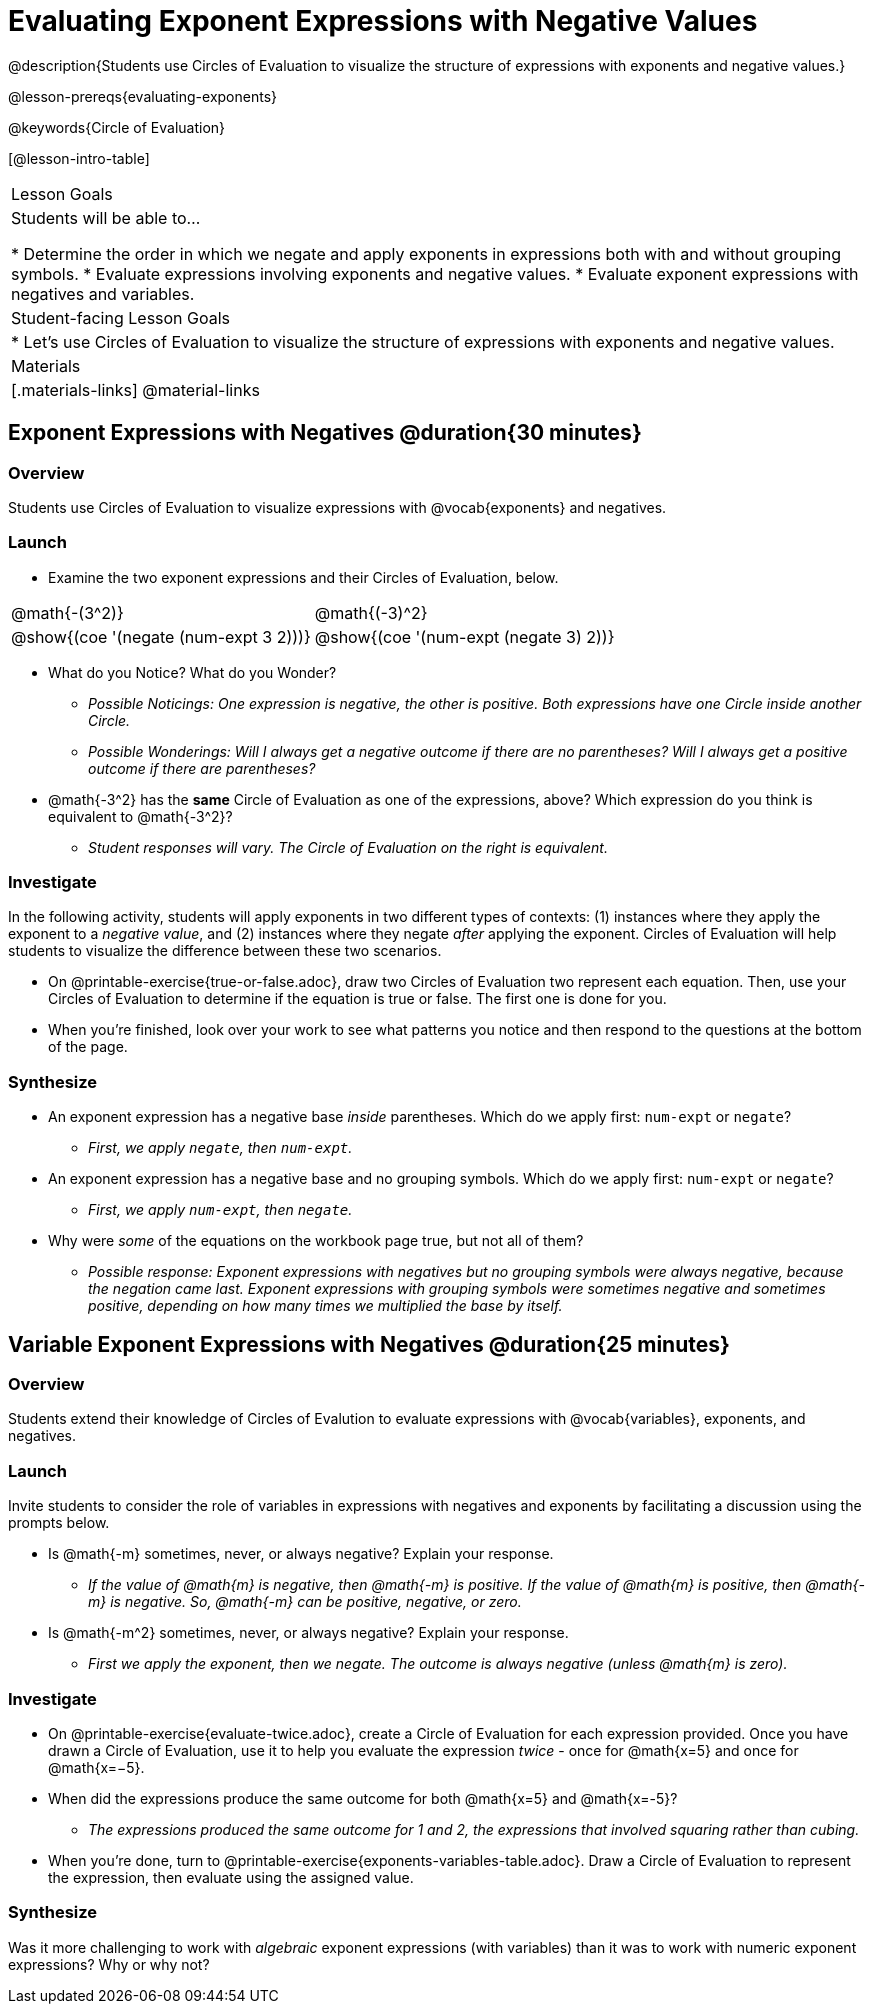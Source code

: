 = Evaluating Exponent Expressions with Negative Values

@description{Students use Circles of Evaluation to visualize the structure of expressions with exponents and negative values.}

@lesson-prereqs{evaluating-exponents}

@keywords{Circle of Evaluation}

[@lesson-intro-table]
|===

| Lesson Goals
| Students will be able to...

* Determine the order in which we negate and apply exponents in expressions both with and without grouping symbols.
* Evaluate expressions involving exponents and negative values.
* Evaluate exponent expressions with negatives and variables.


| Student-facing Lesson Goals
|

* Let's use Circles of Evaluation to visualize the structure of expressions with exponents and negative values.


| Materials
|[.materials-links]
@material-links

|===


== Exponent Expressions with Negatives @duration{30 minutes}

=== Overview

Students use Circles of Evaluation to visualize expressions with @vocab{exponents} and negatives.

=== Launch

[.lesson-instruction]
--
- Examine the two exponent expressions and their Circles of Evaluation, below.

[.embedded, cols="^.^1,^.^1", grid="none", stripes="none", frame="none"]
|===
| @math{-(3^2)}
| @math{(-3)^2}
| @show{(coe  '(negate (num-expt 3 2)))}
| @show{(coe  '(num-expt (negate 3) 2))}
|===

- What do you Notice? What do you Wonder?
** _Possible Noticings: One expression is negative, the other is positive. Both expressions have one Circle inside another Circle._
** _Possible Wonderings: Will I always get a negative outcome if there are no parentheses? Will I always get a positive outcome if there are parentheses?_
- @math{-3^2} has the *same* Circle of Evaluation as one of the expressions, above? Which expression do you think is equivalent to @math{-3^2}?
** _Student responses will vary. The Circle of Evaluation on the right is equivalent._
--

=== Investigate

In the following activity, students will apply exponents in two different types of contexts: (1) instances where they apply the exponent to a _negative value_, and (2) instances where they negate _after_ applying the exponent. Circles of Evaluation will help students to visualize the difference between these two scenarios.

[.lesson-instruction]
- On @printable-exercise{true-or-false.adoc}, draw two Circles of Evaluation two represent each equation. Then, use your Circles of Evaluation to determine if the equation is true or false. The first one is done for you.
- When you're finished, look over your work to see what patterns you notice and then respond to the questions at the bottom of the page.

=== Synthesize

- An exponent expression has a negative base _inside_ parentheses. Which do we apply first: `num-expt` or `negate`?
** _First, we apply `negate`, then `num-expt`._
- An exponent expression has a negative base and no grouping symbols. Which do we apply first: `num-expt` or
`negate`?
** _First, we apply `num-expt`, then `negate`._
- Why were _some_ of the equations on the workbook page true, but not all of them?
** _Possible response: Exponent expressions with negatives but no grouping symbols were always negative, because the negation came last. Exponent expressions with grouping symbols were sometimes negative and sometimes positive, depending on how many times we multiplied the base by itself._

== Variable Exponent Expressions with Negatives @duration{25 minutes}

=== Overview

Students extend their knowledge of Circles of Evalution to evaluate expressions with @vocab{variables}, exponents, and negatives.

=== Launch

Invite students to consider the role of variables in expressions with negatives and exponents by facilitating a discussion using the prompts below.

[.lesson-instruction]
- Is @math{-m} sometimes, never, or always negative? Explain your response.
** _If the value of @math{m} is negative, then @math{-m} is positive. If the value of @math{m} is positive, then @math{-m} is negative. So, @math{-m} can be positive, negative, or zero._
- Is @math{-m^2} sometimes, never, or always negative? Explain your response.
** _First we apply the exponent, then we negate. The outcome is always negative (unless @math{m} is zero)._

=== Investigate

[.lesson-instruction]
- On @printable-exercise{evaluate-twice.adoc}, create a Circle of Evaluation for each expression provided. Once you have drawn a Circle of Evaluation, use it to help you evaluate the expression __twice__ - once for @math{x=5} and once for @math{x=−5}.
- When did the expressions produce the same outcome for both @math{x=5} and @math{x=-5}?
** _The expressions produced the same outcome for 1 and 2, the expressions that involved squaring rather than cubing._
- When you're done, turn to @printable-exercise{exponents-variables-table.adoc}. Draw a Circle of Evaluation to represent the expression, then evaluate using the assigned value.


=== Synthesize

Was it more challenging to work with _algebraic_ exponent expressions (with variables) than it was to work with numeric exponent expressions? Why or why not?


